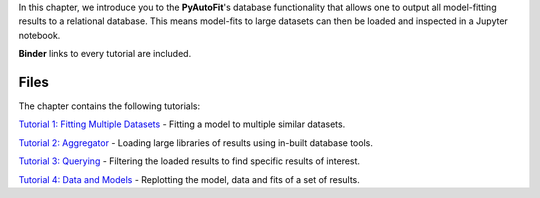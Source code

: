 In this chapter, we introduce you to the **PyAutoFit**'s database functionality that allows one to output all model-fitting results
to a relational database. This means model-fits to large datasets can then be loaded and inspected in a Jupyter notebook.

**Binder** links to every tutorial are included.

Files
-----

The chapter contains the following tutorials:

`Tutorial 1: Fitting Multiple Datasets <https://mybinder.org/v2/gh/Jammy2211/autofit_workspace/release?filepath=notebooks/howtofit/chapter_database/tutorial_1_fitting_multiple_datasets.ipynb>`_
- Fitting a model to multiple similar datasets.

`Tutorial 2: Aggregator <https://mybinder.org/v2/gh/Jammy2211/autofit_workspace/release?filepath=notebooks/howtofit/chapter_database/tutorial_2_aggregator.ipynb>`_
- Loading large libraries of results using in-built database tools.

`Tutorial 3: Querying <https://mybinder.org/v2/gh/Jammy2211/autofit_workspace/release?filepath=notebooks/howtofit/chapter_database/tutorial_3_querying.ipynb>`_
- Filtering the loaded results to find specific results of interest.

`Tutorial 4: Data and Models <https://mybinder.org/v2/gh/Jammy2211/autofit_workspace/release?filepath=notebooks/howtofit/chapter_database/tutorial_4_data_and_models.ipynb>`_
- Replotting the model, data and fits of a set of results.

